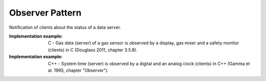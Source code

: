 .. _observer_pattern:

****************
Observer Pattern
****************

Notification of clients about the status of a data server.

:Implementation example: C - Gas data (server) of a gas sensor is observed by a display, gas mixer and a safety monitor (clients) in C (Douglass 2011, chapter 3.5.8).

:Implementation example: C++ - System time (server) is observed by a digital and an analog clock (clients) in C++ (Gamma et al. 1995, chapter "Observer").
